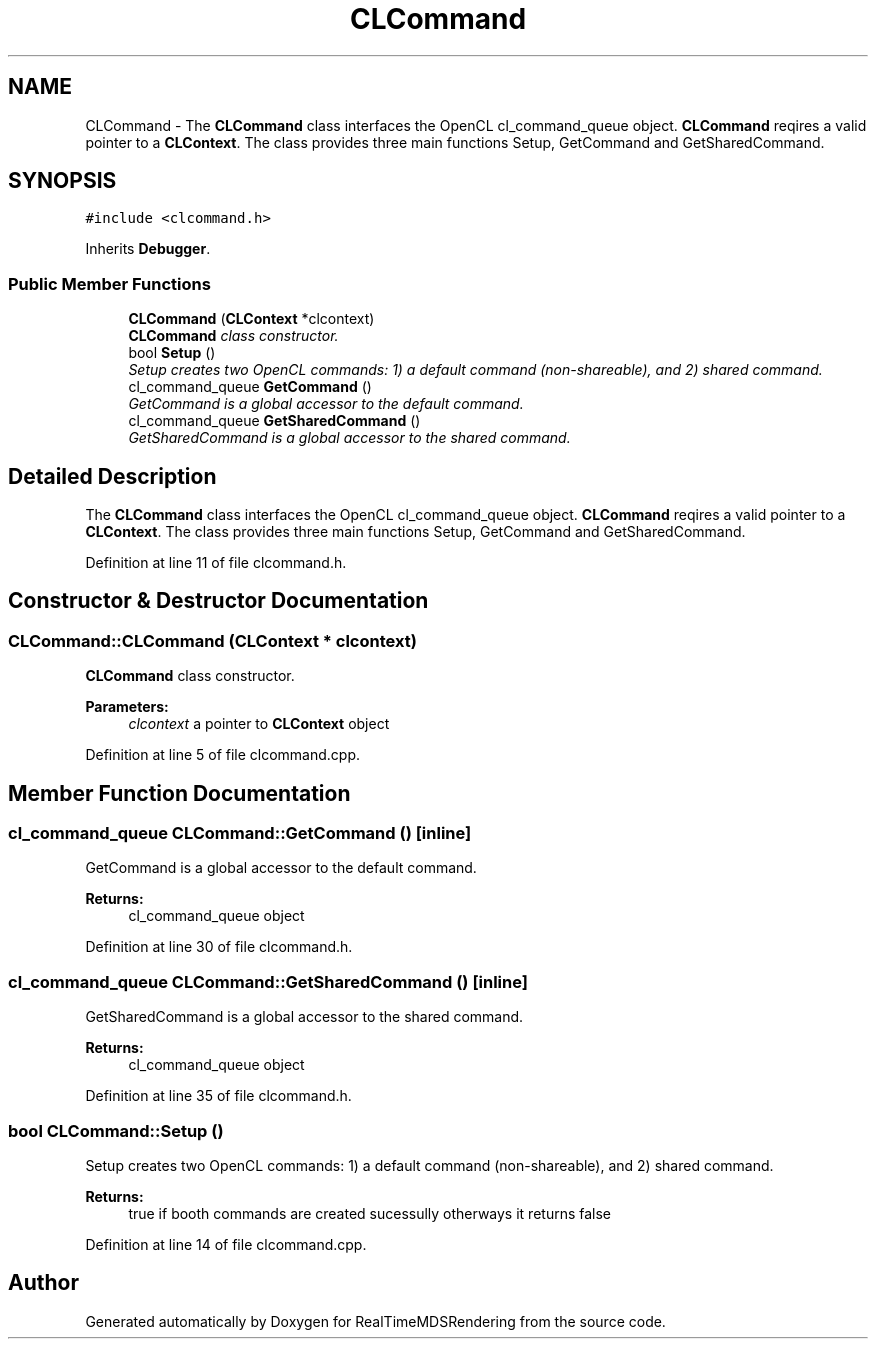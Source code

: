 .TH "CLCommand" 3 "Wed Jun 21 2017" "RealTimeMDSRendering" \" -*- nroff -*-
.ad l
.nh
.SH NAME
CLCommand \- The \fBCLCommand\fP class interfaces the OpenCL cl_command_queue object\&. \fBCLCommand\fP reqires a valid pointer to a \fBCLContext\fP\&. The class provides three main functions Setup, GetCommand and GetSharedCommand\&.  

.SH SYNOPSIS
.br
.PP
.PP
\fC#include <clcommand\&.h>\fP
.PP
Inherits \fBDebugger\fP\&.
.SS "Public Member Functions"

.in +1c
.ti -1c
.RI "\fBCLCommand\fP (\fBCLContext\fP *clcontext)"
.br
.RI "\fI\fBCLCommand\fP class constructor\&. \fP"
.ti -1c
.RI "bool \fBSetup\fP ()"
.br
.RI "\fISetup creates two OpenCL commands: 1) a default command (non-shareable), and 2) shared command\&. \fP"
.ti -1c
.RI "cl_command_queue \fBGetCommand\fP ()"
.br
.RI "\fIGetCommand is a global accessor to the default command\&. \fP"
.ti -1c
.RI "cl_command_queue \fBGetSharedCommand\fP ()"
.br
.RI "\fIGetSharedCommand is a global accessor to the shared command\&. \fP"
.in -1c
.SH "Detailed Description"
.PP 
The \fBCLCommand\fP class interfaces the OpenCL cl_command_queue object\&. \fBCLCommand\fP reqires a valid pointer to a \fBCLContext\fP\&. The class provides three main functions Setup, GetCommand and GetSharedCommand\&. 
.PP
Definition at line 11 of file clcommand\&.h\&.
.SH "Constructor & Destructor Documentation"
.PP 
.SS "CLCommand::CLCommand (\fBCLContext\fP * clcontext)"

.PP
\fBCLCommand\fP class constructor\&. 
.PP
\fBParameters:\fP
.RS 4
\fIclcontext\fP a pointer to \fBCLContext\fP object 
.RE
.PP

.PP
Definition at line 5 of file clcommand\&.cpp\&.
.SH "Member Function Documentation"
.PP 
.SS "cl_command_queue CLCommand::GetCommand ()\fC [inline]\fP"

.PP
GetCommand is a global accessor to the default command\&. 
.PP
\fBReturns:\fP
.RS 4
cl_command_queue object 
.RE
.PP

.PP
Definition at line 30 of file clcommand\&.h\&.
.SS "cl_command_queue CLCommand::GetSharedCommand ()\fC [inline]\fP"

.PP
GetSharedCommand is a global accessor to the shared command\&. 
.PP
\fBReturns:\fP
.RS 4
cl_command_queue object 
.RE
.PP

.PP
Definition at line 35 of file clcommand\&.h\&.
.SS "bool CLCommand::Setup ()"

.PP
Setup creates two OpenCL commands: 1) a default command (non-shareable), and 2) shared command\&. 
.PP
\fBReturns:\fP
.RS 4
true if booth commands are created sucessully otherways it returns false 
.RE
.PP

.PP
Definition at line 14 of file clcommand\&.cpp\&.

.SH "Author"
.PP 
Generated automatically by Doxygen for RealTimeMDSRendering from the source code\&.
